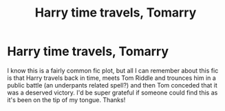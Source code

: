 #+TITLE: Harry time travels, Tomarry

* Harry time travels, Tomarry
:PROPERTIES:
:Author: lulushcaanteater
:Score: 0
:DateUnix: 1613451794.0
:DateShort: 2021-Feb-16
:FlairText: What's That Fic?
:END:
I know this is a fairly common fic plot, but all I can remember about this fic is that Harry travels back in time, meets Tom Riddle and trounces him in a public battle (an underpants related spell?) and then Tom conceded that it was a deserved victory. I'd be super grateful if someone could find this as it's been on the tip of my tongue. Thanks!

